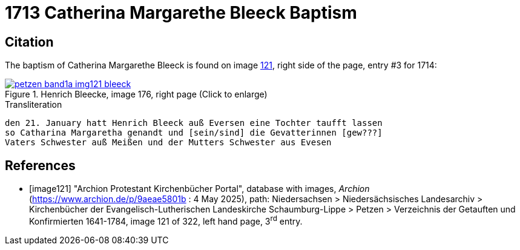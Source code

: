 = 1713 Catherina Margarethe Bleeck Baptism
:page-role: doc-width

== Citation

The baptism of Catherina Margarethe Bleeck  is found on image <<image121, 121>>, right side of the page, entry #3 for 1714:

image::petzen-band1a-img121-bleeck.jpg[align=left,title='Henrich Bleecke, image 176, right page (Click to enlarge)',link=self]

.Transliteration
....
den 21. January hatt Henrich Bleeck auß Eversen eine Tochter taufft lassen
so Catharina Margaretha genandt und [sein/sind] die Gevatterinnen [gew???]
Vaters Schwester auß Meißen und der Mutters Schwester aus Evesen
....

[bibliography]
== References

* [[[image121]]] "Archion Protestant Kirchenbücher Portal", database with images, _Archion_ (https://www.archion.de/p/9aeae5801b : 4 May 2025),
path: Niedersachsen > Niedersächsisches Landesarchiv > Kirchenbücher der Evangelisch-Lutherischen Landeskirche Schaumburg-Lippe > Petzen >
Verzeichnis der Getauften und Konfirmierten 1641-1784, image 121 of 322, left hand page, 3^rd^ entry.

